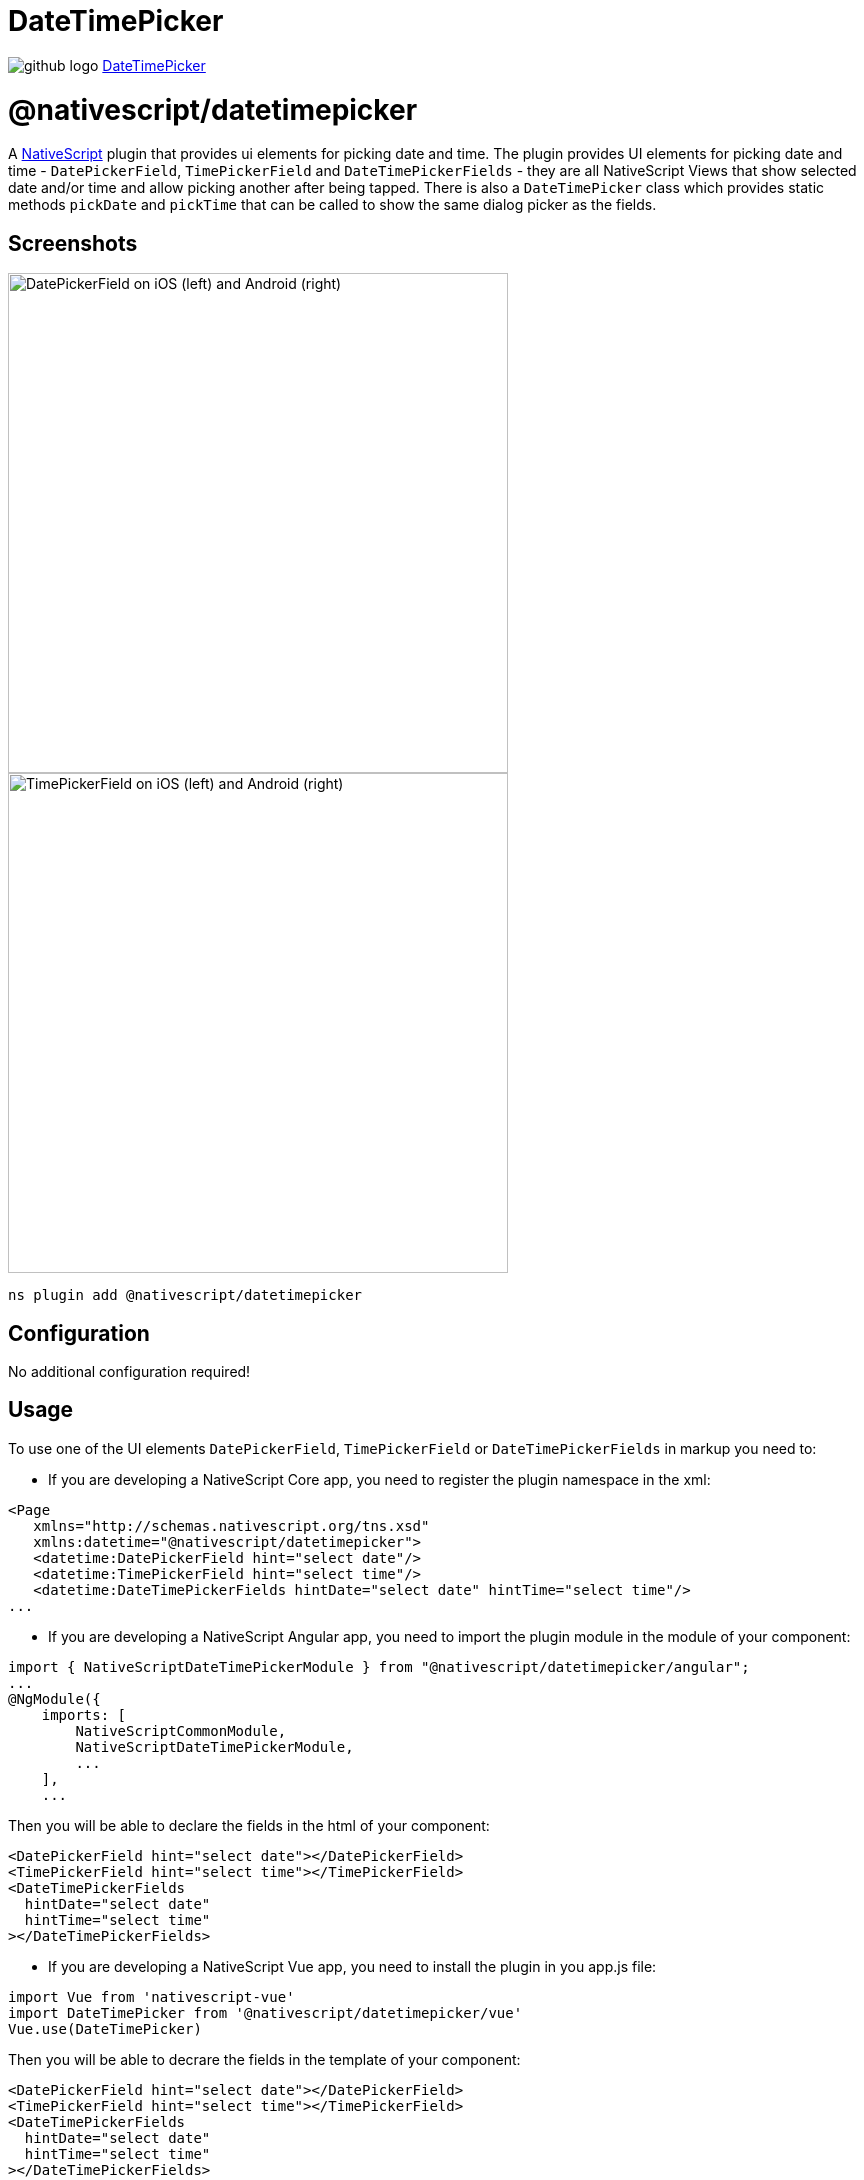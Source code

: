 = DateTimePicker
:doctype: book
:link: https://raw.githubusercontent.com/NativeScript/plugins/main/packages/datetimepicker/README.md

image:../assets/images/github/GitHub-Mark-32px.png[github logo] https://github.com/NativeScript/plugins/tree/main/packages/datetimepicker[DateTimePicker]

= @nativescript/datetimepicker

A https://www.nativescript.org[NativeScript] plugin that provides ui elements for picking date and time. The plugin provides UI elements for picking date and time - `DatePickerField`, `TimePickerField` and `DateTimePickerFields` - they are all NativeScript Views that show selected date and/or time and allow picking another after being tapped. There is also a `DateTimePicker` class which provides static methods `pickDate` and `pickTime` that can be called to show the same dialog picker as the fields.

== Screenshots

image::https://raw.githubusercontent.com/NativeScript/nativescript-datetimepicker/master/docs/date_picker_field.png[DatePickerField on iOS (left) and Android (right),500px]

image::https://raw.githubusercontent.com/NativeScript/nativescript-datetimepicker/master/docs/time_picker_field.png[TimePickerField on iOS (left) and Android (right),500px]

[,cli]
----
ns plugin add @nativescript/datetimepicker
----

== Configuration

No additional configuration required!

== Usage

To use one of the UI elements `DatePickerField`, `TimePickerField` or `DateTimePickerFields` in markup you need to:

* If you are developing a NativeScript Core app, you need to register the plugin namespace in the xml:

[,xml]
----
<Page
   xmlns="http://schemas.nativescript.org/tns.xsd"
   xmlns:datetime="@nativescript/datetimepicker">
   <datetime:DatePickerField hint="select date"/>
   <datetime:TimePickerField hint="select time"/>
   <datetime:DateTimePickerFields hintDate="select date" hintTime="select time"/>
...
----

* If you are developing a NativeScript Angular app, you need to import the plugin module in the module of your component:

[,ts]
----
import { NativeScriptDateTimePickerModule } from "@nativescript/datetimepicker/angular";
...
@NgModule({
    imports: [
        NativeScriptCommonModule,
        NativeScriptDateTimePickerModule,
        ...
    ],
    ...
----

Then you will be able to declare the fields in the html of your component:

[,html]
----
<DatePickerField hint="select date"></DatePickerField>
<TimePickerField hint="select time"></TimePickerField>
<DateTimePickerFields
  hintDate="select date"
  hintTime="select time"
></DateTimePickerFields>
----

* If you are developing a NativeScript Vue app, you need to install the plugin in you app.js file:

[,js]
----
import Vue from 'nativescript-vue'
import DateTimePicker from '@nativescript/datetimepicker/vue'
Vue.use(DateTimePicker)
----

Then you will be able to decrare the fields in the template of your component:

[,html]
----
<DatePickerField hint="select date"></DatePickerField>
<TimePickerField hint="select time"></TimePickerField>
<DateTimePickerFields
  hintDate="select date"
  hintTime="select time"
></DateTimePickerFields>
----

== Features

=== DatePickerField and TimePickerField

The `DatePickerField` and the `TimePickerField` are NativeScript Views that extend `TextField`, when tapped, they open a picker dialog that allows date/time selection.

* Getting/Setting Date and Time

The `DatePickerField` has a `date` property and the `TimePickerField` has a `time` property which can be used to get their current value. You can also set their value through markup. ``DatePickerField``'s `date` property will just pass the string you provide as a parameter to the https://developer.mozilla.org/en-US/docs/Web/JavaScript/Reference/Global_Objects/Date[Date constructor], while the ``TimePickerField``'s `time` property can parse values in https://en.wikipedia.org/wiki/ISO_8601#Times[ISO 8601] format. Here's an example in the https://github.com/NativeScript/nativescript-datetimepicker/blob/master/demo/app/home/home-page.xml#L19[demo], https://github.com/NativeScript/nativescript-datetimepicker/blob/master/demo-angular/src/app/home/home.component.html#L14[demo-angular] and https://github.com/NativeScript/nativescript-datetimepicker/blob/master/demo-vue/app/components/Home.vue#L16[demo-vue] applications.

* TextField Features

Both `DatePickerField` and `TimePickerField` extend `TextField`, so each `TextField` feature like the `hint` property, is also available for these fields. Here's an example in the https://github.com/NativeScript/nativescript-datetimepicker/blob/master/demo/app/home/home-page.xml#L15[demo], https://github.com/NativeScript/nativescript-datetimepicker/blob/master/demo-angular/src/app/home/home.component.html#L10[demo-angular] and https://github.com/NativeScript/nativescript-datetimepicker/blob/master/demo-vue/app/components/Home.vue#L12[demo-vue] applications.

* Picker Texts

When one of the fields is tapped, a popup is opened. The popup has an OK and Cancel buttons and an optional title. Their text values are controlled respectively by the properties `pickerOkText`, `pickerCancelText` and `pickerTitle`. By default, the texts of the buttons OK and Cancel are `OK` and `Cancel` on iOS, and a localized version of OK and Cancel, dependent on the current setting of the device on Android. The `pickerTitle` is undefined. Changing these values is demonstrated in the https://github.com/NativeScript/nativescript-datetimepicker/blob/master/demo/app/home/home-page.xml#L27[demo], https://github.com/NativeScript/nativescript-datetimepicker/blob/master/demo-angular/src/app/home/home.component.html#L22[demo-angular] and https://github.com/NativeScript/nativescript-datetimepicker/blob/master/demo-vue/app/components/Home.vue#L24[demo-vue] applications.

* Localization

By default the `DatePickerField` and the `TimePickerField` will use the current language and region settings of the device to determine their locale. The locale is used for the names of the months, for the date picking spinners order (the month selector can be either the first or the second spinner) and whether the time is in 12h or 24h format. Both fields have a `locale` property that accepts values in the format specified https://developer.apple.com/library/archive/documentation/MacOSX/Conceptual/BPInternational/LanguageandLocaleIDs/LanguageandLocaleIDs.html[here] as Locale ID. For example, using `en_GB` will result in month names spinner in the middle and values between 0 and 23 for the hours, while using `en_US` will result in month names spinner on the left and values between 1 and 12 for the hours. Changing the locale is demonstrated in the https://github.com/NativeScript/nativescript-datetimepicker/blob/master/demo/app/home/home-page.xml#L37[demo], https://github.com/NativeScript/nativescript-datetimepicker/blob/master/demo-angular/src/app/home/home.component.html#L32[demo-angular] and https://github.com/NativeScript/nativescript-datetimepicker/blob/master/demo-vue/app/components/Home.vue#L34[demo-vue] applications.

* Formats

Aside from the default formats that are dependent on the value of the `locale` property, you can add your custom format that can include ordering of the date/time values and also custom text. The property controlling the format in the `DatePickerField` is called `dateFormat` and the property controlling the format in the `TimePickerField` is `timeFormat`. Changing the default formats is demonstrated in the https://github.com/NativeScript/nativescript-datetimepicker/blob/master/demo/app/home/home-page.xml#L42[demo], https://github.com/NativeScript/nativescript-datetimepicker/blob/master/demo-angular/src/app/home/home.component.html#L37[demo-angular] and https://github.com/NativeScript/nativescript-datetimepicker/blob/master/demo-vue/app/components/Home.vue#L39[demo-vue] applications.

* Minimum and Maximum Dates

The `DatePickerField` has a `minDate` and `maxDate` properties that allow limiting the values that can be selected. This is demonstrated in the https://github.com/NativeScript/nativescript-datetimepicker/blob/master/demo/app/home/home-page.xml#L23[demo], https://github.com/NativeScript/nativescript-datetimepicker/blob/master/demo-angular/src/app/home/home.component.html#L18[demo-angular] and https://github.com/NativeScript/nativescript-datetimepicker/blob/master/demo-vue/app/components/Home.vue#L20[demo-vue] applications.

* Using 12 h and 24 h Time Formats

The `TimePickerField` will determine whether to use 12 or 24 hour format (for formatting of the selected time in the field and for the values of the hour spinner) based on the selected region in the settings of the iOS device and based on the Use 24-Hour Format settings of the Android device. To change the default setting on Android, you need to use the `timeFormat` property and to change the setting on iOS, you need to use the `locale` property. Here's an example in the https://github.com/NativeScript/nativescript-datetimepicker/blob/master/demo/app/home/home-page.xml#L66[demo], https://github.com/NativeScript/nativescript-datetimepicker/blob/master/demo-angular/src/app/home/home.component.html#L61[demo-angular] and https://github.com/NativeScript/nativescript-datetimepicker/blob/master/demo-vue/app/components/Home.vue#L63[demo-vue] applications.

* CSS

You can use css to style the `DatePickerField` and the `TimePickerField`. The field itself can be styled just as every other `TextField`, additionally the picker supports changing of its colors through predefined css classes: `date-time-picker` (picker background and title text color), `date-time-picker-spinners` (background and text color of the date/time selecting spinners), `date-time-picker-buttons` (background and text color of the OK/Cancel buttons), `date-time-picker-button-ok` and `date-time-picker-button-cancel` (to provide a separate style for each button). Please note that the iOS native implementation has limited capabilities for the buttons background colors. When a button is marked as a Cancel button, its background is always white and can't be changed. If you really need a cancel button with another color, you can pass a background color through the designated cancel button class, however this will change the picker layout and place the cancel button along with the OK button and they will both have the same background color.

image::https://raw.githubusercontent.com/NativeScript/nativescript-datetimepicker/master/docs/date_picker_field_css.png[DatePickerField with CSS applied on iOS (left) and Android (right),500px]

Here's the css used to achieve the above result, as used in the https://github.com/NativeScript/nativescript-datetimepicker/blob/master/demo/app/home/home-page.css#L22[demo], https://github.com/NativeScript/nativescript-datetimepicker/blob/master/demo-angular/src/app/home/home.component.css#L22[demo-angular] and https://github.com/NativeScript/nativescript-datetimepicker/blob/master/demo-vue/app/components/Home.vue#L350[demo-vue] applications.

To apply styles at runtime when opening the DateTimePicker you can do the following:

[,ts]
----
import { DateTimePicker, DateTimePickerStyle } from '@nativescript/datetimepicker';
import { Application, Button } from '@nativescript/core';

export function someButtonTapToOpenThePicker(args) {
	const dateTimePickerStyle = DateTimePickerStyle.create(args.object as any);

    // This example handles styling the calendar for light and dark mode of the device settings
	if (Application.systemAppearance() === 'dark') {
      // style for dark mode
      dateTimePickerStyle.buttonsBackgroundColor = new Color('#202125');
      dateTimePickerStyle.dialogBackgroundColor = new Color('#202125');
      dateTimePickerStyle.titleTextColor = new Color('#fff');
      dateTimePickerStyle.buttonsTextColor = new Color('#0067a6');
      dateTimePickerStyle.spinnersBackgroundColor = new Color('#202125');
      dateTimePickerStyle.spinnersTextColor = new Color('#fff');
    } else {
      // style for light mode
      dateTimePickerStyle.buttonsBackgroundColor = new Color('#fff');
      dateTimePickerStyle.dialogBackgroundColor = new Color('#fff');
      dateTimePickerStyle.titleTextColor = new Color('#0067a6');
      dateTimePickerStyle.buttonsTextColor = new Color('#0067a6');
      dateTimePickerStyle.spinnersBackgroundColor = new Color('#fff');
      dateTimePickerStyle.spinnersTextColor = new Color('#0067a6');
    }

     DateTimePicker.pickDate(
      {
        context: (args.object as Button)._context,
        date: yourDateValue
        minDate: subYears(new Date(), 10),
        maxDate: new Date(),
        title: 'DatePicker'
        okButtonText: 'Okay',
        cancelButtonText: 'Cancel',
        locale: 'en'
      },
      dateTimePickerStyle
    ).then((result) => {
        // handle the result
    })
}
----

=== DateTimePickerFields

The `DateTimePickerFields` extends `GridLayout` that contains instances of `DatePickerField` and `TimePickerField`, when tapped, they open a picker dialog that allows date/time selection.

* Getting/Setting Date and Time

The `DateTimePickerFields` has a `date` property which can be used to get its current value. You can also set its value through markup. ``DateTimePickerFields``' `date` property will just pass the string you provide as a parameter to the https://developer.mozilla.org/en-US/docs/Web/JavaScript/Reference/Global_Objects/Date[Date constructor]. Here's an example in the https://github.com/NativeScript/nativescript-datetimepicker/blob/master/demo/app/home/home-page.xml#L109[demo], https://github.com/NativeScript/nativescript-datetimepicker/blob/master/demo-angular/src/app/home/home.component.html#L104[demo-angular] and https://github.com/NativeScript/nativescript-datetimepicker/blob/master/demo-vue/app/components/Home.vue#L106[demo-vue] applications.

* Orientation

The `DateTimePickerFields` have an `orientation` property which allows changing the way the fields are laid out. If the orientation is `horizontal` (the default), the fields are on the same row, if the orienation is `vertical`, the fields will be on separate rows. Here's an example in the https://github.com/NativeScript/nativescript-datetimepicker/blob/master/demo/app/home/home-page.xml#L160[demo], https://github.com/NativeScript/nativescript-datetimepicker/blob/master/demo-angular/src/app/home/home.component.html#L155[demo-angular] and https://github.com/NativeScript/nativescript-datetimepicker/blob/master/demo-vue/app/components/Home.vue#L157[demo-vue] applications.

* Auto Pick Time

When a date is picked with the date component of the `DateTimePickerFields`, the value of the `date` property is updated with the value that is picked. Since the time component also controls the same property, it may be meaningful to display or not to display this value. The `autoPickTime` property controls whether the time component should display the time of the `date` property as soon as it is assigned (when date is picked). Default is `false`, which means that when the user selects a date, the time component will keep displaying its hint text until time is explicitly selected through the time spinners. Here's an example in the https://github.com/NativeScript/nativescript-datetimepicker/blob/master/demo/app/home/home-page.xml#L126[demo], https://github.com/NativeScript/nativescript-datetimepicker/blob/master/demo-angular/src/app/home/home.component.html#L121[demo-angular] and https://github.com/NativeScript/nativescript-datetimepicker/blob/master/demo-vue/app/components/Home.vue#L123[demo-vue] applications.

* Picker Texts

When one of the fields is tapped, a popup is opened. The popup has an OK and Cancel buttons and an optional title. Their text values are controlled respectively by the properties `pickerOkText`, `pickerCancelText`, `pickerTitleDate` and `pickerTitleTime`. By default, the texts of the buttons OK and Cancel are `OK` and `Cancel` on iOS, and a localized version of OK and Cancel, dependent on the current setting of the device on Android. The `pickerTitleDate` and `pickerTitleTime` are undefined. Changing these values is demonstrated in the https://github.com/NativeScript/nativescript-datetimepicker/blob/master/demo/app/home/home-page.xml#L126[demo], https://github.com/NativeScript/nativescript-datetimepicker/blob/master/demo-angular/src/app/home/home.component.html#L121[demo-angular] and https://github.com/NativeScript/nativescript-datetimepicker/blob/master/demo-vue/app/components/Home.vue#L123[demo-vue] applications.

* Localization

By default the `DateTimePickerFields` will use the current language and region settings of the device to determine their locale. The locale is used for the names of the months, for the date picking spinners order (the month selector can be either the first or the second spinner) and whether the time is in 12h or 24h format. Both fields have a `locale` property that accepts values in the format specified https://developer.apple.com/library/archive/documentation/MacOSX/Conceptual/BPInternational/LanguageandLocaleIDs/LanguageandLocaleIDs.html[here] as Locale ID. For example, using `en_GB` will result in month names spinner in the middle and values between 0 and 23 for the hours, while using `en_US` will result in month names spinner on the left and values between 1 and 12 for the hours. Changing the locale is demonstrated in the https://github.com/NativeScript/nativescript-datetimepicker/blob/master/demo/app/home/home-page.xml#L139[demo], https://github.com/NativeScript/nativescript-datetimepicker/blob/master/demo-angular/src/app/home/home.component.html#L134[demo-angular] and https://github.com/NativeScript/nativescript-datetimepicker/blob/master/demo-vue/app/components/Home.vue#L136[demo-vue] applications.

* Formats

Aside from the default formats that are dependent on the value of the `locale` property, you can add your custom format that can include ordering of the date/time values and also custom text. The property controlling the format for the date component is called `dateFormat` and the property controlling the format in the time component is `timeFormat`. Changing the default formats is demonstrated in the https://github.com/NativeScript/nativescript-datetimepicker/blob/master/demo/app/home/home-page.xml#L145[demo], https://github.com/NativeScript/nativescript-datetimepicker/blob/master/demo-angular/src/app/home/home.component.html#L140[demo-angular] and https://github.com/NativeScript/nativescript-datetimepicker/blob/master/demo-vue/app/components/Home.vue#L142[demo-vue] applications.

* Minimum and Maximum Dates

The `DateTimePickerFields` has a `minDate` and `maxDate` properties that allow limiting the values that can be selected. Note that the values of these properties have effect only on the date component, while the time component can not be limited - it will always allow any hour for any given date. This is demonstrated in the https://github.com/NativeScript/nativescript-datetimepicker/blob/master/demo/app/home/home-page.xml#L113[demo], https://github.com/NativeScript/nativescript-datetimepicker/blob/master/demo-angular/src/app/home/home.component.html#L108[demo-angular] and https://github.com/NativeScript/nativescript-datetimepicker/blob/master/demo-vue/app/components/Home.vue#L110[demo-vue] applications.

* Using 12 h and 24 h Time Formats

The time component will determine whether to use 12 or 24 hour format (for formatting of the selected time in the field and for the values of the hour spinner) based on the selected region in the settings of the iOS device and based on the Use 24-Hour Format settings of the Android device. To change the default setting on Android, you need to use the `timeFormat` property and to change the setting on iOS, you need to use the `locale` property. Here's an example in the https://github.com/NativeScript/nativescript-datetimepicker/blob/master/demo/app/home/home-page.xml#L118[demo], https://github.com/NativeScript/nativescript-datetimepicker/blob/master/demo-angular/src/app/home/home.component.html#L113[demo-angular] and https://github.com/NativeScript/nativescript-datetimepicker/blob/master/demo-vue/app/components/Home.vue#L115[demo-vue] applications.

* CSS

You can use css to style the `DateTimePickerFields`. The element can be styled like any other layout, additionally the `DatePickerField` and the `TimePickerField` that it contains can be styled as explained in their documentation section.

=== DateTimePicker

Internally `DatePickerField` and `TimePickerField` call ``DateTimePicker``'s `pickDate` and `pickTime` methods which are public, so they can also be manually called in case a more customized picker is desired. The `pickDate` method accepts `DatePickerOptions`, while the `pickTime` method accepts `TimePickerOptions`. These options allow having the same features as in the fields. These methods are demonstrated in the https://github.com/NativeScript/nativescript-datetimepicker/blob/master/demo/app/home/home-view-model.ts#L25[demo], https://github.com/NativeScript/nativescript-datetimepicker/blob/master/demo-angular/src/app/home/home.component.ts#L44[demo-angular] and https://github.com/NativeScript/nativescript-datetimepicker/blob/master/demo-vue/app/components/Home.vue#L219[demo-vue] applications.

== API

=== DatePickerField API

|===
| Property | Description

| `date`
| The date the picker field is currently displaying. Property is of type `Date`. When used in markup, the provided string will be passed to the https://developer.mozilla.org/en-US/docs/Web/JavaScript/Reference/Global_Objects/Date[Date constructor] to create a new `Date` object.

| `minDate`
| The minimum date the picker field can select. Parsing of dates is handled similarly as with `date` property.

| `maxDate`
| The maximum date the picker field can select. Parsing of dates is handled similarly as with `date` property.

| `locale`
| Identifier of a locale that will be used to localize the names of the month names and also the order of the spinners (with `en_GB` first spinner is day, with `en_US` first spinner is month) (default is based on the device's locale settings).

| `dateFormat`
| Format used for the text in the picker field (on android used as a pattern for a https://developer.android.com/reference/java/text/SimpleDateFormat[SimpleDateFormat], on iOS used as a dateFormat for https://developer.apple.com/documentation/foundation/nsdateformatter[NSDateFormatter], default is generated by the current value of the `locale` property).

| `pickerDefaultDate`
| The date that will be displayed in the picker, if it is opened while date is undefined (if `pickerDefaultDate` is undefined, the picker will display today). Parsing of dates is handled similarly as with `date` property.

| `pickerTitle`
| Text that will be displayed as title of the picker, default is undefined.

| `pickerOkText`
| Text for the confirmation button of the picker (default is OK on iOS, localized version of OK on android (based on the devices locale settings)).

| `pickerCancelText`
| Text for the cancel button of the picker (default is Cancel on iOS, localized version of Cancel on android (based on the devices locale settings)).
|===

=== TimePickerField API

|===
| Property | Description

| `time`
| The time the picker field is currently displaying. Property is of type `Date`. When used in markup, the provided string will be parsed to a new `Date` object if it is in https://en.wikipedia.org/wiki/ISO_8601#Times[ISO 8601] format.

| `locale`
| Identifier of a locale that will be used to create locale-specific time formatter of the time (if the format is 12-Hour, with de_DE locale "`vorm.`"/`"nachm.`" will be used to show whether time is before/after noon, with en_US locale "`am`"/`"pm`" will be used) (default is based on the device's locale settings). The locale will also be used on iOS to determine whether the picker will be in 12 or 24 hour format.

| `timeFormat`
| Format used for the text in the picker field (on android used as a pattern for a https://developer.android.com/reference/java/text/SimpleDateFormat[SimpleDateFormat], on iOS used as a dateFormat for https://developer.apple.com/documentation/foundation/nsdateformatter[NSDateFormatter], default is generated by the current value of the locale property), the format will also be used on Android to determine whether the picker will be in 12 or 24 hour format.

| `pickerDefaultTime`
| The time that will be displayed in the picker, if it is opened while time is undefined (if defaultTime is undefined, the picker will display now). Parsing is handled similarly as with `time` property.

| `pickerTitle`
| Text that will be displayed as title of the picker, default is undefined.

| `pickerOkText`
| Text for the confirmation button of the picker (default is OK on iOS, localized version of OK on android (based on the devices locale settings)).

| `pickerCancelText`
| Text for the cancel button of the picker (default is Cancel on iOS, localized version of Cancel on android (based on the devices locale settings)).
|===

=== DateTimePickerFields API

|===
| Property | Description

| `date`
| The date the picker fields are currently displaying. Property is of type `Date`. When used in markup, the provided string will be passed to the https://developer.mozilla.org/en-US/docs/Web/JavaScript/Reference/Global_Objects/Date[Date constructor] to create a new `Date` object.

| `minDate`
| The minimum date the date component can select. Parsing of dates is handled similarly as with `date` property.

| `maxDate`
| The maximum date the time component can select. Parsing of dates is handled similarly as with `date` property.

| `locale`
| Identifier of a locale that will be used to localize the names of the month names, the order of the date spinners (with `en_GB` first spinner is day, with `en_US` first spinner is month), and to create locale-specific time formatter of the time (if the format is 12-Hour, with de_DE locale "`vorm.`"/`"nachm.`" will be used to show whether time is before/after noon, with en_US locale "`am`"/`"pm`" will be used) (default is based on the device's locale settings). The locale will also be used on iOS to determine whether the picker will be in 12 or 24 hour format.

| `dateFormat`
| Format used for the text in the picker field (on android used as a pattern for a https://developer.android.com/reference/java/text/SimpleDateFormat[SimpleDateFormat], on iOS used as a dateFormat for https://developer.apple.com/documentation/foundation/nsdateformatter[NSDateFormatter], default is generated by the current value of the `locale` property).

| `timeFormat`
| Format used for the text in the picker field (on android used as a pattern for a https://developer.android.com/reference/java/text/SimpleDateFormat[SimpleDateFormat], on iOS used as a dateFormat for https://developer.apple.com/documentation/foundation/nsdateformatter[NSDateFormatter], default is generated by the current value of the locale property), the format will also be used on Android to determine whether the picker will be in 12 or 24 hour format.

| `pickerDefaultDate`
| The date and time that will be displayed in the pickers, if opened while `date` is `undefined` (if `pickerDefaultDate` is undefined, the picker will display now). Parsing of dates is handled similarly as with `date` property.

| `pickerTitleDate`
| Text that will be displayed as title of the picker, when the date component is tapped, default is undefined.

| `pickerTitleTime`
| Text that will be displayed as title of the picker, when the time component is tapped, default is undefined.

| `pickerOkText`
| Text for the confirmation button of the picker (default is OK on iOS, localized version of OK on android (based on the devices locale settings)).

| `pickerCancelText`
| Text for the cancel button of the picker (default is Cancel on iOS, localized version of Cancel on android (based on the devices locale settings)).

| `autoPickTime`
| Value that indicates whether the time component should be assigned a value as soon as a date is picked by the date component, default is false.

| `orientation`
| Value that indicates how the date and time components will be arranged, default is "horizontal", which means that they will be on the same row.

| `hintDate`
| Text displayed in the date component when `date` is `null`.

| `hintTime`
| Text displayed in the time component when `date` is `null`.
|===

=== DateTimePicker API

*DateTimePicker*:

|===
| Method | Description

| `pickDate(options: DatePickerOptions, style?: DateTimePickerStyle): Promise<Date>`
| picks a date from a dialog picker initialized with the provided options and styled with the optionally provided style.

| `pickTime(options: TimePickerOptions, style?: DateTimePickerStyle): Promise<Date>`
| picks a time from a dialog picker initialized with the provided options and styled with the optionally provided style.

| `close()`
| closes the presented dialog picker
|===

*DatePickerOptions*:

|===
| Property | Description

| `context`
| View's context.

| `date`
| The date that will be displayed in the picker, (if not provided, the picker will display today).

| `minDate`
| The minimum date that can be selected.

| `maxDate`
| The maximum date that can be selected.

| `locale`
| Identifier of a locale that will be used to localize the names of the month names and also the order of the spinners (with `en_GB` first spinner is day, with `en_US` first spinner is month, default is based on the device's locale settings).

| `title`
| Text that will be displayed as title of the picker, default is undefined.

| `okButtonText`
| Text for the confirmation button of the picker (default is OK on iOS, localized version of OK on android (based on the devices locale settings)).

| `cancelButtonText`
| Text for the cancel button of the picker (default is Cancel on iOS, localized version of Cancel on android (based on the devices locale settings)).
|===

*TimePickerOptions*:

|===
| Property | Description

| `context`
| View's context.

| `time`
| The time that will be displayed in the picker, (if not provided, the picker will display now).

| `is24Hours`
| This value will be used only on Android to determine whether the picker will be in 12 or 24 hour format.

| `locale`
| Identifier of a locale that will be used to create locale-specific time formatter of the time (with `de_DE` locale "`vorm.`"/`"nachm.`" will be used to show whether time is before/after noon, with `en_US` locale "`am`"/`"pm`" will be used, default is based on the device's locale settings). The locale will also be used on iOS to determine whether the picker will be in 12 or 24 hour format.

| `title`
| Text that will be displayed as title of the picker, default is undefined.

| `okButtonText`
| Text for the confirmation button of the picker (default is OK on iOS, localized version of OK on android (based on the devices locale settings)).

| `cancelButtonText`
| Text for the cancel button of the picker (default is Cancel on iOS, localized version of Cancel on android (based on the devices locale settings)).
|===

*DateTimePickerStyle*:

|===
| Property | Description

| `titleTextColor`
| Color to be used for the title text.

| `dialogBackgroundColor`
| Color to be used as a background of the dialog picker.

| `spinnersTextColor`
| Color to be used for the texts of the date/time spinners.

| `spinnersBackgroundColor`
| Color to be used as a background of the date/time spinners.

| `buttonsTextColor`
| Color to be used for the texts of the ok/cancel buttons.

| `buttonsBackgroundColor`
| Color to be used as a background of the ok/cancel buttons.

| `buttonOkTextColor`
| Color to be used for the texts of the ok button.

| `buttonOkBackgroundColor`
| Color to be used as a background of the ok button.

| `buttonCancelTextColor`
| Color to be used for the texts of the cancel button.

| `buttonCancelBackgroundColor`
| Color to be used as a background of the cancel button.

| `create(view: View)`
| Creates a style based on any css provided. The parameter is a View with the properly setup css class name.
|===

== License

Apache License Version 2.0
